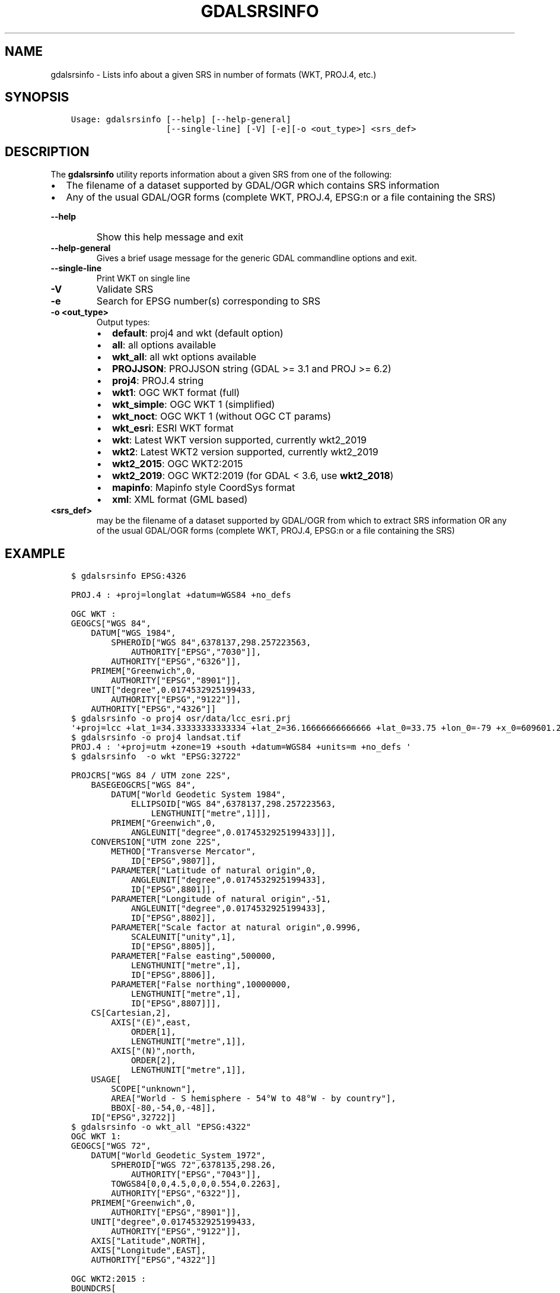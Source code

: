 .\" Man page generated from reStructuredText.
.
.
.nr rst2man-indent-level 0
.
.de1 rstReportMargin
\\$1 \\n[an-margin]
level \\n[rst2man-indent-level]
level margin: \\n[rst2man-indent\\n[rst2man-indent-level]]
-
\\n[rst2man-indent0]
\\n[rst2man-indent1]
\\n[rst2man-indent2]
..
.de1 INDENT
.\" .rstReportMargin pre:
. RS \\$1
. nr rst2man-indent\\n[rst2man-indent-level] \\n[an-margin]
. nr rst2man-indent-level +1
.\" .rstReportMargin post:
..
.de UNINDENT
. RE
.\" indent \\n[an-margin]
.\" old: \\n[rst2man-indent\\n[rst2man-indent-level]]
.nr rst2man-indent-level -1
.\" new: \\n[rst2man-indent\\n[rst2man-indent-level]]
.in \\n[rst2man-indent\\n[rst2man-indent-level]]u
..
.TH "GDALSRSINFO" "1" "Jun 23, 2024" "" "GDAL"
.SH NAME
gdalsrsinfo \- Lists info about a given SRS in number of formats (WKT, PROJ.4, etc.)
.SH SYNOPSIS
.INDENT 0.0
.INDENT 3.5
.sp
.nf
.ft C
Usage: gdalsrsinfo [\-\-help] [\-\-help\-general]
                   [\-\-single\-line] [\-V] [\-e][\-o <out_type>] <srs_def>
.ft P
.fi
.UNINDENT
.UNINDENT
.SH DESCRIPTION
.sp
The \fBgdalsrsinfo\fP utility reports information about a given SRS from one of the following:
.INDENT 0.0
.IP \(bu 2
The filename of a dataset supported by GDAL/OGR which contains SRS information
.IP \(bu 2
Any of the usual GDAL/OGR forms (complete WKT, PROJ.4, EPSG:n or a file containing the SRS)
.UNINDENT
.INDENT 0.0
.TP
.B \-\-help
Show this help message and exit
.UNINDENT
.INDENT 0.0
.TP
.B \-\-help\-general
Gives a brief usage message for the generic GDAL commandline options and exit.
.UNINDENT
.INDENT 0.0
.TP
.B \-\-single\-line
Print WKT on single line
.UNINDENT
.INDENT 0.0
.TP
.B \-V
Validate SRS
.UNINDENT
.INDENT 0.0
.TP
.B \-e
Search for EPSG number(s) corresponding to SRS
.UNINDENT
.INDENT 0.0
.TP
.B \-o <out_type>
Output types:
.INDENT 7.0
.IP \(bu 2
\fBdefault\fP: proj4 and wkt (default option)
.IP \(bu 2
\fBall\fP: all options available
.IP \(bu 2
\fBwkt_all\fP: all wkt options available
.IP \(bu 2
\fBPROJJSON\fP: PROJJSON string (GDAL >= 3.1 and PROJ >= 6.2)
.IP \(bu 2
\fBproj4\fP: PROJ.4 string
.IP \(bu 2
\fBwkt1\fP: OGC WKT format (full)
.IP \(bu 2
\fBwkt_simple\fP: OGC WKT 1 (simplified)
.IP \(bu 2
\fBwkt_noct\fP: OGC WKT 1 (without OGC CT params)
.IP \(bu 2
\fBwkt_esri\fP: ESRI WKT format
.IP \(bu 2
\fBwkt\fP: Latest WKT version supported, currently wkt2_2019
.IP \(bu 2
\fBwkt2\fP: Latest WKT2 version supported, currently wkt2_2019
.IP \(bu 2
\fBwkt2_2015\fP: OGC WKT2:2015
.IP \(bu 2
\fBwkt2_2019\fP: OGC WKT2:2019 (for GDAL < 3.6, use \fBwkt2_2018\fP)
.IP \(bu 2
\fBmapinfo\fP: Mapinfo style CoordSys format
.IP \(bu 2
\fBxml\fP: XML format (GML based)
.UNINDENT
.UNINDENT
.INDENT 0.0
.TP
.B <srs_def>
may be the filename of a dataset supported by GDAL/OGR from which to extract SRS information
OR any of the usual GDAL/OGR forms (complete WKT, PROJ.4, EPSG:n or a file containing the SRS)
.UNINDENT
.SH EXAMPLE
.INDENT 0.0
.INDENT 3.5
.sp
.nf
.ft C
$ gdalsrsinfo EPSG:4326

PROJ.4 : +proj=longlat +datum=WGS84 +no_defs

OGC WKT :
GEOGCS[\(dqWGS 84\(dq,
    DATUM[\(dqWGS_1984\(dq,
        SPHEROID[\(dqWGS 84\(dq,6378137,298.257223563,
            AUTHORITY[\(dqEPSG\(dq,\(dq7030\(dq]],
        AUTHORITY[\(dqEPSG\(dq,\(dq6326\(dq]],
    PRIMEM[\(dqGreenwich\(dq,0,
        AUTHORITY[\(dqEPSG\(dq,\(dq8901\(dq]],
    UNIT[\(dqdegree\(dq,0.0174532925199433,
        AUTHORITY[\(dqEPSG\(dq,\(dq9122\(dq]],
    AUTHORITY[\(dqEPSG\(dq,\(dq4326\(dq]]
.ft P
.fi
.UNINDENT
.UNINDENT
.INDENT 0.0
.INDENT 3.5
.sp
.nf
.ft C
$ gdalsrsinfo \-o proj4 osr/data/lcc_esri.prj
\(aq+proj=lcc +lat_1=34.33333333333334 +lat_2=36.16666666666666 +lat_0=33.75 +lon_0=\-79 +x_0=609601.22 +y_0=0 +datum=NAD83 +units=m +no_defs \(aq
.ft P
.fi
.UNINDENT
.UNINDENT
.INDENT 0.0
.INDENT 3.5
.sp
.nf
.ft C
$ gdalsrsinfo \-o proj4 landsat.tif
PROJ.4 : \(aq+proj=utm +zone=19 +south +datum=WGS84 +units=m +no_defs \(aq
.ft P
.fi
.UNINDENT
.UNINDENT
.INDENT 0.0
.INDENT 3.5
.sp
.nf
.ft C
$ gdalsrsinfo  \-o wkt \(dqEPSG:32722\(dq

PROJCRS[\(dqWGS 84 / UTM zone 22S\(dq,
    BASEGEOGCRS[\(dqWGS 84\(dq,
        DATUM[\(dqWorld Geodetic System 1984\(dq,
            ELLIPSOID[\(dqWGS 84\(dq,6378137,298.257223563,
                LENGTHUNIT[\(dqmetre\(dq,1]]],
        PRIMEM[\(dqGreenwich\(dq,0,
            ANGLEUNIT[\(dqdegree\(dq,0.0174532925199433]]],
    CONVERSION[\(dqUTM zone 22S\(dq,
        METHOD[\(dqTransverse Mercator\(dq,
            ID[\(dqEPSG\(dq,9807]],
        PARAMETER[\(dqLatitude of natural origin\(dq,0,
            ANGLEUNIT[\(dqdegree\(dq,0.0174532925199433],
            ID[\(dqEPSG\(dq,8801]],
        PARAMETER[\(dqLongitude of natural origin\(dq,\-51,
            ANGLEUNIT[\(dqdegree\(dq,0.0174532925199433],
            ID[\(dqEPSG\(dq,8802]],
        PARAMETER[\(dqScale factor at natural origin\(dq,0.9996,
            SCALEUNIT[\(dqunity\(dq,1],
            ID[\(dqEPSG\(dq,8805]],
        PARAMETER[\(dqFalse easting\(dq,500000,
            LENGTHUNIT[\(dqmetre\(dq,1],
            ID[\(dqEPSG\(dq,8806]],
        PARAMETER[\(dqFalse northing\(dq,10000000,
            LENGTHUNIT[\(dqmetre\(dq,1],
            ID[\(dqEPSG\(dq,8807]]],
    CS[Cartesian,2],
        AXIS[\(dq(E)\(dq,east,
            ORDER[1],
            LENGTHUNIT[\(dqmetre\(dq,1]],
        AXIS[\(dq(N)\(dq,north,
            ORDER[2],
            LENGTHUNIT[\(dqmetre\(dq,1]],
    USAGE[
        SCOPE[\(dqunknown\(dq],
        AREA[\(dqWorld \- S hemisphere \- 54°W to 48°W \- by country\(dq],
        BBOX[\-80,\-54,0,\-48]],
    ID[\(dqEPSG\(dq,32722]]
.ft P
.fi
.UNINDENT
.UNINDENT
.INDENT 0.0
.INDENT 3.5
.sp
.nf
.ft C
$ gdalsrsinfo \-o wkt_all \(dqEPSG:4322\(dq
OGC WKT 1:
GEOGCS[\(dqWGS 72\(dq,
    DATUM[\(dqWorld_Geodetic_System_1972\(dq,
        SPHEROID[\(dqWGS 72\(dq,6378135,298.26,
            AUTHORITY[\(dqEPSG\(dq,\(dq7043\(dq]],
        TOWGS84[0,0,4.5,0,0,0.554,0.2263],
        AUTHORITY[\(dqEPSG\(dq,\(dq6322\(dq]],
    PRIMEM[\(dqGreenwich\(dq,0,
        AUTHORITY[\(dqEPSG\(dq,\(dq8901\(dq]],
    UNIT[\(dqdegree\(dq,0.0174532925199433,
        AUTHORITY[\(dqEPSG\(dq,\(dq9122\(dq]],
    AXIS[\(dqLatitude\(dq,NORTH],
    AXIS[\(dqLongitude\(dq,EAST],
    AUTHORITY[\(dqEPSG\(dq,\(dq4322\(dq]]

OGC WKT2:2015 :
BOUNDCRS[
    SOURCECRS[
        GEODCRS[\(dqWGS 72\(dq,
            DATUM[\(dqWorld Geodetic System 1972\(dq,
                ELLIPSOID[\(dqWGS 72\(dq,6378135,298.26,
                    LENGTHUNIT[\(dqmetre\(dq,1]]],
            PRIMEM[\(dqGreenwich\(dq,0,
                ANGLEUNIT[\(dqdegree\(dq,0.0174532925199433]],
            CS[ellipsoidal,2],
                AXIS[\(dqgeodetic latitude (Lat)\(dq,north,
                    ORDER[1],
                    ANGLEUNIT[\(dqdegree\(dq,0.0174532925199433]],
                AXIS[\(dqgeodetic longitude (Lon)\(dq,east,
                    ORDER[2],
                    ANGLEUNIT[\(dqdegree\(dq,0.0174532925199433]],
            AREA[\(dqWorld\(dq],
            BBOX[\-90,\-180,90,180],
            ID[\(dqEPSG\(dq,4322]]],
    TARGETCRS[
        GEODCRS[\(dqWGS 84\(dq,
            DATUM[\(dqWorld Geodetic System 1984\(dq,
                ELLIPSOID[\(dqWGS 84\(dq,6378137,298.257223563,
                    LENGTHUNIT[\(dqmetre\(dq,1]]],
            PRIMEM[\(dqGreenwich\(dq,0,
                ANGLEUNIT[\(dqdegree\(dq,0.0174532925199433]],
            CS[ellipsoidal,2],
                AXIS[\(dqlatitude\(dq,north,
                    ORDER[1],
                    ANGLEUNIT[\(dqdegree\(dq,0.0174532925199433]],
                AXIS[\(dqlongitude\(dq,east,
                    ORDER[2],
                    ANGLEUNIT[\(dqdegree\(dq,0.0174532925199433]],
            ID[\(dqEPSG\(dq,4326]]],
    ABRIDGEDTRANSFORMATION[\(dqWGS 72 to WGS 84 (1)\(dq,
        METHOD[\(dqPosition Vector transformation (geog2D domain)\(dq,
            ID[\(dqEPSG\(dq,9606]],
        PARAMETER[\(dqX\-axis translation\(dq,0,
            ID[\(dqEPSG\(dq,8605]],
        PARAMETER[\(dqY\-axis translation\(dq,0,
            ID[\(dqEPSG\(dq,8606]],
        PARAMETER[\(dqZ\-axis translation\(dq,4.5,
            ID[\(dqEPSG\(dq,8607]],
        PARAMETER[\(dqX\-axis rotation\(dq,0,
            ID[\(dqEPSG\(dq,8608]],
        PARAMETER[\(dqY\-axis rotation\(dq,0,
            ID[\(dqEPSG\(dq,8609]],
        PARAMETER[\(dqZ\-axis rotation\(dq,0.554,
            ID[\(dqEPSG\(dq,8610]],
        PARAMETER[\(dqScale difference\(dq,1.0000002263,
            ID[\(dqEPSG\(dq,8611]],
        AREA[\(dqWorld\(dq],
        BBOX[\-90,\-180,90,180],
        ID[\(dqEPSG\(dq,1237]]]

OGC WKT2:2019 :
BOUNDCRS[
    SOURCECRS[
        GEOGCRS[\(dqWGS 72\(dq,
            DATUM[\(dqWorld Geodetic System 1972\(dq,
                ELLIPSOID[\(dqWGS 72\(dq,6378135,298.26,
                    LENGTHUNIT[\(dqmetre\(dq,1]]],
            PRIMEM[\(dqGreenwich\(dq,0,
                ANGLEUNIT[\(dqdegree\(dq,0.0174532925199433]],
            CS[ellipsoidal,2],
                AXIS[\(dqgeodetic latitude (Lat)\(dq,north,
                    ORDER[1],
                    ANGLEUNIT[\(dqdegree\(dq,0.0174532925199433]],
                AXIS[\(dqgeodetic longitude (Lon)\(dq,east,
                    ORDER[2],
                    ANGLEUNIT[\(dqdegree\(dq,0.0174532925199433]],
            USAGE[
                SCOPE[\(dqunknown\(dq],
                AREA[\(dqWorld\(dq],
                BBOX[\-90,\-180,90,180]],
            ID[\(dqEPSG\(dq,4322]]],
    TARGETCRS[
        GEOGCRS[\(dqWGS 84\(dq,
            DATUM[\(dqWorld Geodetic System 1984\(dq,
                ELLIPSOID[\(dqWGS 84\(dq,6378137,298.257223563,
                    LENGTHUNIT[\(dqmetre\(dq,1]]],
            PRIMEM[\(dqGreenwich\(dq,0,
                ANGLEUNIT[\(dqdegree\(dq,0.0174532925199433]],
            CS[ellipsoidal,2],
                AXIS[\(dqlatitude\(dq,north,
                    ORDER[1],
                    ANGLEUNIT[\(dqdegree\(dq,0.0174532925199433]],
                AXIS[\(dqlongitude\(dq,east,
                    ORDER[2],
                    ANGLEUNIT[\(dqdegree\(dq,0.0174532925199433]],
            ID[\(dqEPSG\(dq,4326]]],
    ABRIDGEDTRANSFORMATION[\(dqWGS 72 to WGS 84 (1)\(dq,
        METHOD[\(dqPosition Vector transformation (geog2D domain)\(dq,
            ID[\(dqEPSG\(dq,9606]],
        PARAMETER[\(dqX\-axis translation\(dq,0,
            ID[\(dqEPSG\(dq,8605]],
        PARAMETER[\(dqY\-axis translation\(dq,0,
            ID[\(dqEPSG\(dq,8606]],
        PARAMETER[\(dqZ\-axis translation\(dq,4.5,
            ID[\(dqEPSG\(dq,8607]],
        PARAMETER[\(dqX\-axis rotation\(dq,0,
            ID[\(dqEPSG\(dq,8608]],
        PARAMETER[\(dqY\-axis rotation\(dq,0,
            ID[\(dqEPSG\(dq,8609]],
        PARAMETER[\(dqZ\-axis rotation\(dq,0.554,
            ID[\(dqEPSG\(dq,8610]],
        PARAMETER[\(dqScale difference\(dq,1.0000002263,
            ID[\(dqEPSG\(dq,8611]],
        USAGE[
            SCOPE[\(dqunknown\(dq],
            AREA[\(dqWorld\(dq],
            BBOX[\-90,\-180,90,180]],
        ID[\(dqEPSG\(dq,1237]]]

OGC WKT 1 (simple) :
GEOGCS[\(dqWGS 72\(dq,
    DATUM[\(dqWorld_Geodetic_System_1972\(dq,
        SPHEROID[\(dqWGS 72\(dq,6378135,298.26],
        TOWGS84[0,0,4.5,0,0,0.554,0.2263]],
    PRIMEM[\(dqGreenwich\(dq,0],
    UNIT[\(dqdegree\(dq,0.0174532925199433]]

OGC WKT 1 (no CT) :
GEOGCS[\(dqWGS 72\(dq,
    DATUM[\(dqWorld_Geodetic_System_1972\(dq,
        SPHEROID[\(dqWGS 72\(dq,6378135,298.26]],
    PRIMEM[\(dqGreenwich\(dq,0],
    UNIT[\(dqdegree\(dq,0.0174532925199433]]

ESRI WKT :
GEOGCS[\(dqGCS_WGS_1972\(dq,
    DATUM[\(dqD_WGS_1972\(dq,
        SPHEROID[\(dqWGS_1972\(dq,6378135.0,298.26]],
    PRIMEM[\(dqGreenwich\(dq,0.0],
    UNIT[\(dqDegree\(dq,0.0174532925199433]]
.ft P
.fi
.UNINDENT
.UNINDENT
.SH AUTHOR
Frank Warmerdam <warmerdam@pobox.com>, Etienne Tourigny <etourigny.dev-at-gmail-dot-com>
.SH COPYRIGHT
1998-2024
.\" Generated by docutils manpage writer.
.
